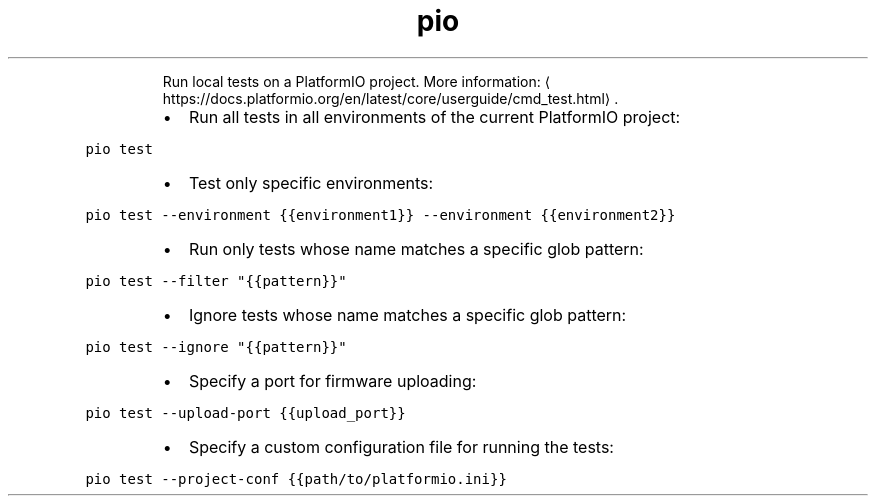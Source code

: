 .TH pio test
.PP
.RS
Run local tests on a PlatformIO project.
More information: \[la]https://docs.platformio.org/en/latest/core/userguide/cmd_test.html\[ra]\&.
.RE
.RS
.IP \(bu 2
Run all tests in all environments of the current PlatformIO project:
.RE
.PP
\fB\fCpio test\fR
.RS
.IP \(bu 2
Test only specific environments:
.RE
.PP
\fB\fCpio test \-\-environment {{environment1}} \-\-environment {{environment2}}\fR
.RS
.IP \(bu 2
Run only tests whose name matches a specific glob pattern:
.RE
.PP
\fB\fCpio test \-\-filter "{{pattern}}"\fR
.RS
.IP \(bu 2
Ignore tests whose name matches a specific glob pattern:
.RE
.PP
\fB\fCpio test \-\-ignore "{{pattern}}"\fR
.RS
.IP \(bu 2
Specify a port for firmware uploading:
.RE
.PP
\fB\fCpio test \-\-upload\-port {{upload_port}}\fR
.RS
.IP \(bu 2
Specify a custom configuration file for running the tests:
.RE
.PP
\fB\fCpio test \-\-project\-conf {{path/to/platformio.ini}}\fR
